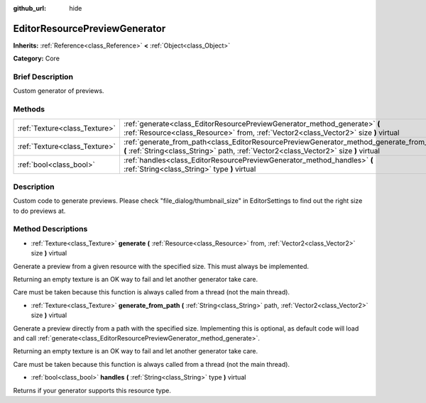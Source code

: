 :github_url: hide

.. Generated automatically by doc/tools/makerst.py in Godot's source tree.
.. DO NOT EDIT THIS FILE, but the EditorResourcePreviewGenerator.xml source instead.
.. The source is found in doc/classes or modules/<name>/doc_classes.

.. _class_EditorResourcePreviewGenerator:

EditorResourcePreviewGenerator
==============================

**Inherits:** :ref:`Reference<class_Reference>` **<** :ref:`Object<class_Object>`

**Category:** Core

Brief Description
-----------------

Custom generator of previews.

Methods
-------

+-------------------------------+------------------------------------------------------------------------------------------------------------------------------------------------------------------------------------+
| :ref:`Texture<class_Texture>` | :ref:`generate<class_EditorResourcePreviewGenerator_method_generate>` **(** :ref:`Resource<class_Resource>` from, :ref:`Vector2<class_Vector2>` size **)** virtual                 |
+-------------------------------+------------------------------------------------------------------------------------------------------------------------------------------------------------------------------------+
| :ref:`Texture<class_Texture>` | :ref:`generate_from_path<class_EditorResourcePreviewGenerator_method_generate_from_path>` **(** :ref:`String<class_String>` path, :ref:`Vector2<class_Vector2>` size **)** virtual |
+-------------------------------+------------------------------------------------------------------------------------------------------------------------------------------------------------------------------------+
| :ref:`bool<class_bool>`       | :ref:`handles<class_EditorResourcePreviewGenerator_method_handles>` **(** :ref:`String<class_String>` type **)** virtual                                                           |
+-------------------------------+------------------------------------------------------------------------------------------------------------------------------------------------------------------------------------+

Description
-----------

Custom code to generate previews. Please check "file_dialog/thumbnail_size" in EditorSettings to find out the right size to do previews at.

Method Descriptions
-------------------

.. _class_EditorResourcePreviewGenerator_method_generate:

- :ref:`Texture<class_Texture>` **generate** **(** :ref:`Resource<class_Resource>` from, :ref:`Vector2<class_Vector2>` size **)** virtual

Generate a preview from a given resource with the specified size. This must always be implemented.

Returning an empty texture is an OK way to fail and let another generator take care.

Care must be taken because this function is always called from a thread (not the main thread).

.. _class_EditorResourcePreviewGenerator_method_generate_from_path:

- :ref:`Texture<class_Texture>` **generate_from_path** **(** :ref:`String<class_String>` path, :ref:`Vector2<class_Vector2>` size **)** virtual

Generate a preview directly from a path with the specified size. Implementing this is optional, as default code will load and call :ref:`generate<class_EditorResourcePreviewGenerator_method_generate>`.

Returning an empty texture is an OK way to fail and let another generator take care.

Care must be taken because this function is always called from a thread (not the main thread).

.. _class_EditorResourcePreviewGenerator_method_handles:

- :ref:`bool<class_bool>` **handles** **(** :ref:`String<class_String>` type **)** virtual

Returns if your generator supports this resource type.

